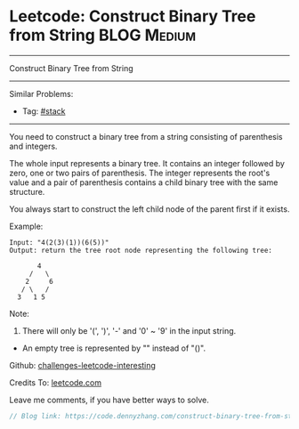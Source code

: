 * Leetcode: Construct Binary Tree from String                    :BLOG:Medium:
#+STARTUP: showeverything
#+OPTIONS: toc:nil \n:t ^:nil creator:nil d:nil
:PROPERTIES:
:type:     misc, stack
:END:
---------------------------------------------------------------------
Construct Binary Tree from String
---------------------------------------------------------------------
Similar Problems:
- Tag: [[https://code.dennyzhang.com/tag/stack][#stack]]
---------------------------------------------------------------------
You need to construct a binary tree from a string consisting of parenthesis and integers.

The whole input represents a binary tree. It contains an integer followed by zero, one or two pairs of parenthesis. The integer represents the root's value and a pair of parenthesis contains a child binary tree with the same structure.

You always start to construct the left child node of the parent first if it exists.

Example:
#+BEGIN_EXAMPLE
Input: "4(2(3)(1))(6(5))"
Output: return the tree root node representing the following tree:

       4
     /   \
    2     6
   / \   / 
  3   1 5   
#+END_EXAMPLE

Note:
1. There will only be '(', ')', '-' and '0' ~ '9' in the input string.
- An empty tree is represented by "" instead of "()".

Github: [[url-external:https://github.com/DennyZhang/challenges-leetcode-interesting/tree/master/construct-binary-tree-from-string][challenges-leetcode-interesting]]

Credits To: [[url-external:https://leetcode.com/problems/construct-binary-tree-from-string/description/][leetcode.com]]

Leave me comments, if you have better ways to solve.

#+BEGIN_SRC go
// Blog link: https://code.dennyzhang.com/construct-binary-tree-from-string

#+END_SRC
